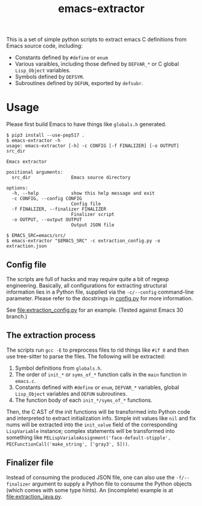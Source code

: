 #+title: emacs-extractor

This is a set of simple python scripts to extract emacs C definitions from Emacs source code,
including:

- Constants defined by =#define= or =enum=
- Various varaibles, including those defined by =DEFVAR_*= or C global =Lisp_Object= variables.
- Symbols defined by =DEFSYM=.
- Subroutines defined by =DEFUN=, exported by =defsubr=.

* Usage

Please first build Emacs to have things like =globals.h= generated.

#+begin_src shell
$ pip3 install --use-pep517 .
$ emacs-extractor -h
usage: emacs-extractor [-h] -c CONFIG [-f FINALIZER] [-o OUTPUT] src_dir

Emacs extractor

positional arguments:
  src_dir               Emacs source directory

options:
  -h, --help            show this help message and exit
  -c CONFIG, --config CONFIG
                        Config file
  -f FINALIZER, --finalizer FINALIZER
                        Finalizer script
  -o OUTPUT, --output OUTPUT
                        Output JSON file

$ EMACS_SRC=emacs/src/
$ emacs-extractor "$EMACS_SRC" -c extraction_config.py -o extraction.json
#+end_src

** Config file

The scripts are full of hacks and may require quite a bit of regexp engineering.
Basically, all configurations for extracting structural information lies in a
Python file, supplied via the =-c/--config= command-line parameter. Please refer
to the docstrings in [[file:src/emacs_extractor/config.py][config.py]] for more information.

See [[file:extraction_config.py]] for an example. (Tested against Emacs 30 branch.)

** The extraction process

The scripts run =gcc -E= to preprocess files to rid things like =#if 0= and then
use tree-sitter to parse the files. The following will be extracted:

1. Symbol definitions from =globals.h=.
2. The order of =init_*= or =syms_of_*= function calls in the =main= function in
   =emacs.c=.
3. Constants defined with =#define= or =enum=, =DEFVAR_*= variables, global
   =Lisp_Object= variables and =DEFUN= subroutines.
4. The function body of each =init_*/syms_of_*= functions.

Then, the C AST of the init functions will be transformed into Python code and
interpreted to extract initialization info. Simple init values like =nil= and
fix nums will be extracted into the =init_value= field of the corresponding
=LispVariable= instance; complex statements will be transformed into something
like =PELispVarialeAssignment('face-default-stipple',
PECFunctionCall('make_string', ['gray3', 5]))=.

** Finalizer file

Instead of consuming the produced JSON file, one can also use the
=-f/--finalizer= argument to supply a Python file to consume the Python objects
(which comes with some type hints). An (incomplete) example is at
[[file:extraction_java.py]].
